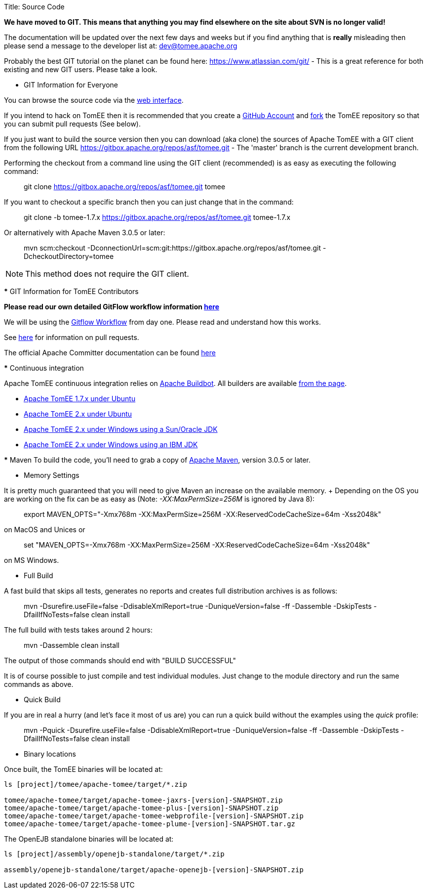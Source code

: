 Title: Source Code

*We have moved to GIT.
This means that anything you may find elsewhere on the site about SVN is no longer valid!*

The documentation will be updated over the next few days and weeks but if you find anything that is *really* misleading then please send a message to the developer list at: link:mailto:dev@tomee.apache.org[dev@tomee.apache.org]

Probably the best GIT tutorial on the planet can be found here: https://www.atlassian.com/git/ - This is a great reference for both existing and new GIT users.
Please take a look.

*** GIT Information for Everyone

You can browse the source code via the http://gitbox.apache.org/repos/asf/tomee.git[web interface].

If you intend to hack on TomEE then it is recommended that you create a https://github.com[GitHub Account] and https://help.github.com/articles/fork-a-repo/[fork] the TomEE repository so that you can submit pull requests (See below).

If you just want to build the source version then you can download (aka clone) the sources of Apache TomEE with a GIT client from the following URL https://gitbox.apache.org/repos/asf/tomee.git - The 'master' branch is the current development branch.

Performing the checkout from a command line using the GIT client (recommended) is as easy as executing the following command:

____
git clone https://gitbox.apache.org/repos/asf/tomee.git tomee
____

If you want to checkout a specific branch then you can just change that in the command:

____
git clone -b tomee-1.7.x https://gitbox.apache.org/repos/asf/tomee.git tomee-1.7.x
____

Or alternatively with Apache Maven 3.0.5 or later:

____
mvn scm:checkout -DconnectionUrl=scm:git:https://gitbox.apache.org/repos/asf/tomee.git -DcheckoutDirectory=tomee
____

NOTE: This method does not require the GIT client.

+++<a name="SourceCode-Contributors">++++++</a>+++ *** GIT Information for TomEE Contributors

*Please read our own detailed GitFlow workflow information xref:git.adoc[here]*

We will be using the https://www.atlassian.com/git/tutorials/comparing-workflows/gitflow-workflow[Gitflow Workflow] from day one.
Please read and understand how this works.

See https://help.github.com/articles/using-pull-requests/[here] for information on pull requests.

The official Apache Committer documentation can be found https://gitbox.apache.org/#committers-getting-started[here]

+++<a name="SourceCode-Continuousintegration">++++++</a>+++ *** Continuous integration

Apache TomEE continuous integration relies on http://ci.apache.org/[Apache Buildbot].
All builders are available http://ci.apache.org/builders[from the page].

* http://ci.apache.org/builders/tomee-1.7.x-ubuntu[Apache TomEE 1.7.x under Ubuntu]
* http://ci.apache.org/builders/tomee-trunk-ubuntu[Apache TomEE 2.x under Ubuntu]
* http://ci.apache.org/builders/tomee-trunk-win-sunjdk[Apache TomEE 2.x under Windows using a Sun/Oracle JDK]
* http://ci.apache.org/builders/tomee-trunk-win-ibmjdk6[Apache TomEE 2.x under Windows using an IBM JDK]

+++<a name="SourceCode-Building">++++++</a>+++ *** Maven To build the code, you'll need to grab a copy of http://maven.apache.org[Apache Maven], version 3.0.5 or later.

*** Memory Settings

It is pretty much guaranteed that you will need to give Maven an increase on the available memory.
+ Depending on the OS you are working on the fix can be as easy as (Note: _-XX:MaxPermSize=256M_ is ignored by Java 8):

____
export MAVEN_OPTS="-Xmx768m -XX:MaxPermSize=256M -XX:ReservedCodeCacheSize=64m -Xss2048k"
____

on MacOS and Unices or

____
set "MAVEN_OPTS=-Xmx768m -XX:MaxPermSize=256M -XX:ReservedCodeCacheSize=64m -Xss2048k"
____

on MS Windows.

*** Full Build

A fast build that skips all tests, generates no reports and creates full distribution archives is as follows:

____
mvn -Dsurefire.useFile=false -DdisableXmlReport=true -DuniqueVersion=false -ff -Dassemble -DskipTests -DfailIfNoTests=false clean install
____

The full build with tests takes around 2 hours:

____
mvn -Dassemble clean install
____

The output of those commands should end with "BUILD SUCCESSFUL"

It is of course possible to just compile and test individual modules.
Just change to the module directory and run the same commands as above.

*** Quick Build

If you are in real a hurry (and let's face it most of us are) you can run a quick build without the examples using the _quick_ profile:

____
mvn -Pquick -Dsurefire.useFile=false -DdisableXmlReport=true -DuniqueVersion=false -ff -Dassemble -DskipTests -DfailIfNoTests=false clean install
____

*** Binary locations

Once built, the TomEE binaries will be located at:

....
ls [project]/tomee/apache-tomee/target/*.zip

tomee/apache-tomee/target/apache-tomee-jaxrs-[version]-SNAPSHOT.zip
tomee/apache-tomee/target/apache-tomee-plus-[version]-SNAPSHOT.zip
tomee/apache-tomee/target/apache-tomee-webprofile-[version]-SNAPSHOT.zip
tomee/apache-tomee/target/apache-tomee-plume-[version]-SNAPSHOT.tar.gz
....

The OpenEJB standalone binaries will be located at:

....
ls [project]/assembly/openejb-standalone/target/*.zip

assembly/openejb-standalone/target/apache-openejb-[version]-SNAPSHOT.zip
....
